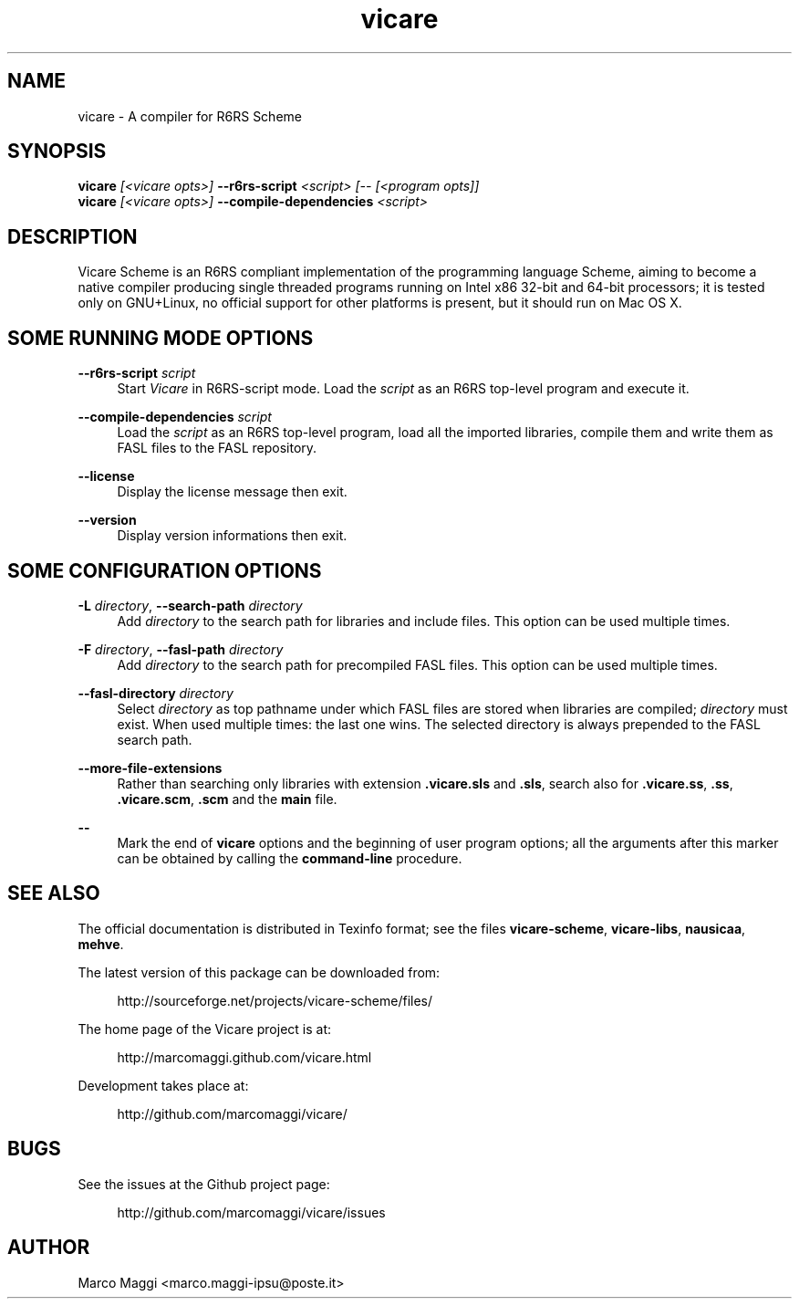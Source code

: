 .\" Copyright (C), 2014  Marco Maggi
.\" You may distribute this file under the terms of the GNU Free
.\" Documentation License.
.TH vicare 1 2014-02-12
.SH NAME
vicare \- A compiler for R6RS Scheme
.SH SYNOPSIS
.sp
.nf
\fBvicare\fR \fI[<vicare opts>]\fR \fB\-\-r6rs-script\fR \fI<script> [\-\- [<program opts]]\fR
\fBvicare\fR \fI[<vicare opts>]\fR \fB\-\-compile\-dependencies\fR \fI<script>\fR
.fi
.sp
.SH DESCRIPTION
.PP
Vicare Scheme is an R6RS compliant implementation of the programming
language Scheme, aiming to become a native compiler producing single
threaded programs running on Intel x86 32-bit and 64-bit processors; it
is tested only on GNU+Linux, no official support for other platforms is
present, but it should run on Mac OS X.

.\" ------------------------------------------------------------

.SH SOME RUNNING MODE OPTIONS
.PP
\fB\-\-r6rs\-script\fR \fIscript\fR
.RS 4
Start \fIVicare\fR in R6RS\-script mode.  Load the \fIscript\fR as an
R6RS top\-level program and execute it.
.RE

.PP
\fB\-\-compile\-dependencies\fR \fIscript\fR
.RS 4
Load the \fIscript\fR as an R6RS top\-level program, load all the
imported libraries, compile them and write them as FASL files to the
FASL repository.
.RE

.PP
\fB\-\-license\fR
.RS 4
Display the license message then exit.
.RE

.PP
\fB\-\-version\fR
.RS 4
Display version informations then exit.
.RE

.\" ------------------------------------------------------------

.SH SOME CONFIGURATION OPTIONS
.PP
\fB\-L\fR \fIdirectory\fR,
\fB\-\-search\-path\fR \fIdirectory\fR
.RS 4
Add \fIdirectory\fR to the search path for libraries and include files.
This option can be used multiple times.
.RE

.PP
\fB\-F\fR \fIdirectory\fR,
\fB\-\-fasl\-path\fR \fIdirectory\fR
.RS 4
Add \fIdirectory\fR to the search path for precompiled FASL files.  This
option can be used multiple times.
.RE

.PP
\fB\-\-fasl\-directory\fR \fIdirectory\fR
.RS 4
Select \fIdirectory\fR as top pathname under which FASL files are stored
when libraries are compiled; \fIdirectory\fR must exist.  When used
multiple times: the last one wins.  The selected directory is always
prepended to the FASL search path.
.RE

.PP
\fB\-\-more\-file\-extensions\fR
.RS 4
Rather than searching only libraries with extension \fB.vicare.sls\fR
and \fB.sls\fR, search also for \fB.vicare.ss\fR, \fB.ss\fR,
\fB.vicare.scm\fR, \fB.scm\fR and the \fBmain\fR file.
.RE

.PP
\fB\-\-\fR
.RS 4
Mark the end of \fBvicare\fR options and the beginning of user program
options; all the arguments after this marker can be obtained by calling
the \fBcommand-line\fR procedure.
.RE

.\" ------------------------------------------------------------

.SH "SEE ALSO"
.PP
The official documentation is distributed in Texinfo format; see the
files \fBvicare-scheme\fR, \fBvicare-libs\fR, \fBnausicaa\fR,
\fBmehve\fR.
.PP
The latest version of this package can be downloaded from:
.PP
.RS 4
\%http://sourceforge.net/projects/vicare-scheme/files/
.RE
.PP
The home page of the Vicare project is at:
.PP
.RS 4
\%http://marcomaggi.github.com/vicare.html
.RE
.PP
Development takes place at:
.PP
.RS 4
\%http://github.com/marcomaggi/vicare/
.RE

.\" ------------------------------------------------------------

.SH BUGS
.PP
See the issues at the Github project page:
.PP
.RS 4
\%http://github.com/marcomaggi/vicare/issues
.RE

.\" ------------------------------------------------------------

.SH AUTHOR
Marco Maggi <marco.maggi-ipsu@poste.it>
.\" Local Variables:
.\" fill-column: 72
.\" default-justification: left
.\" End:
